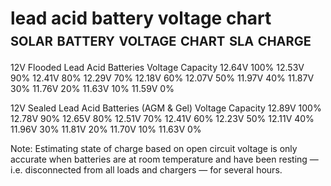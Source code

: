 * lead acid battery voltage chart    :solar:battery:voltage:chart:sla:charge:

12V Flooded Lead Acid Batteries
Voltage	Capacity
12.64V	100%
12.53V	90%
12.41V	80%
12.29V	70%
12.18V	60%
12.07V	50%
11.97V	40%
11.87V	30%
11.76V	20%
11.63V	10%
11.59V	0%

12V Sealed Lead Acid Batteries (AGM & Gel)
Voltage	Capacity
12.89V	100%
12.78V	90%
12.65V	80%
12.51V	70%
12.41V	60%
12.23V	50%
12.11V	40%
11.96V	30%
11.81V	20%
11.70V	10%
11.63V	0%

Note: Estimating state of charge based on open circuit voltage is only
accurate when batteries are at room temperature and have been resting
— i.e. disconnected from all loads and chargers — for several hours.
